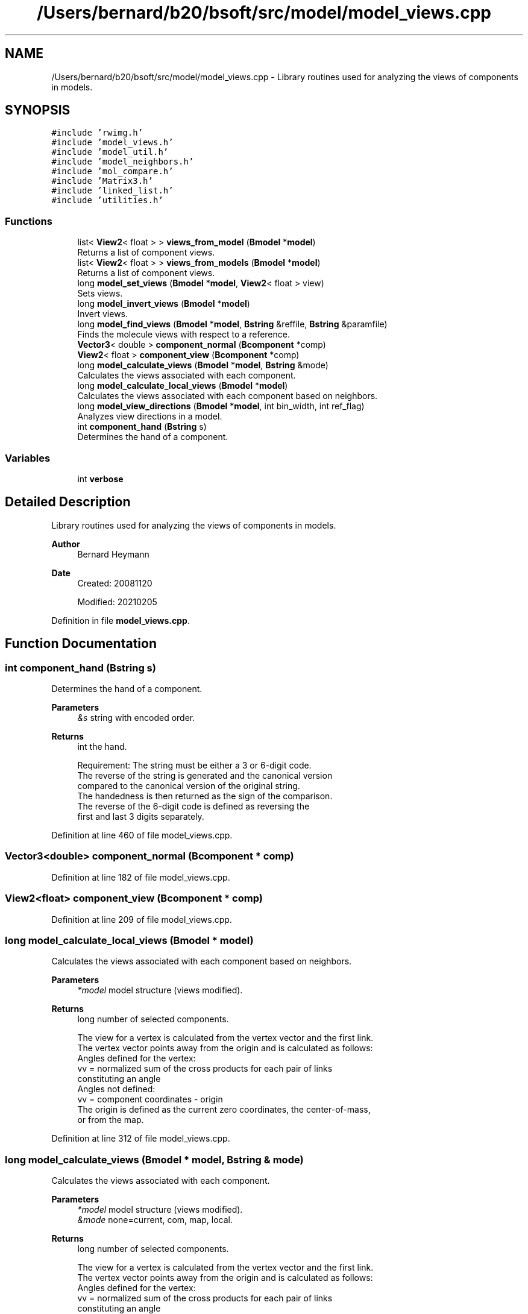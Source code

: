 .TH "/Users/bernard/b20/bsoft/src/model/model_views.cpp" 3 "Wed Sep 1 2021" "Version 2.1.0" "Bsoft" \" -*- nroff -*-
.ad l
.nh
.SH NAME
/Users/bernard/b20/bsoft/src/model/model_views.cpp \- Library routines used for analyzing the views of components in models\&.  

.SH SYNOPSIS
.br
.PP
\fC#include 'rwimg\&.h'\fP
.br
\fC#include 'model_views\&.h'\fP
.br
\fC#include 'model_util\&.h'\fP
.br
\fC#include 'model_neighbors\&.h'\fP
.br
\fC#include 'mol_compare\&.h'\fP
.br
\fC#include 'Matrix3\&.h'\fP
.br
\fC#include 'linked_list\&.h'\fP
.br
\fC#include 'utilities\&.h'\fP
.br

.SS "Functions"

.in +1c
.ti -1c
.RI "list< \fBView2\fP< float > > \fBviews_from_model\fP (\fBBmodel\fP *\fBmodel\fP)"
.br
.RI "Returns a list of component views\&. "
.ti -1c
.RI "list< \fBView2\fP< float > > \fBviews_from_models\fP (\fBBmodel\fP *\fBmodel\fP)"
.br
.RI "Returns a list of component views\&. "
.ti -1c
.RI "long \fBmodel_set_views\fP (\fBBmodel\fP *\fBmodel\fP, \fBView2\fP< float > view)"
.br
.RI "Sets views\&. "
.ti -1c
.RI "long \fBmodel_invert_views\fP (\fBBmodel\fP *\fBmodel\fP)"
.br
.RI "Invert views\&. "
.ti -1c
.RI "long \fBmodel_find_views\fP (\fBBmodel\fP *\fBmodel\fP, \fBBstring\fP &reffile, \fBBstring\fP &paramfile)"
.br
.RI "Finds the molecule views with respect to a reference\&. "
.ti -1c
.RI "\fBVector3\fP< double > \fBcomponent_normal\fP (\fBBcomponent\fP *comp)"
.br
.ti -1c
.RI "\fBView2\fP< float > \fBcomponent_view\fP (\fBBcomponent\fP *comp)"
.br
.ti -1c
.RI "long \fBmodel_calculate_views\fP (\fBBmodel\fP *\fBmodel\fP, \fBBstring\fP &mode)"
.br
.RI "Calculates the views associated with each component\&. "
.ti -1c
.RI "long \fBmodel_calculate_local_views\fP (\fBBmodel\fP *\fBmodel\fP)"
.br
.RI "Calculates the views associated with each component based on neighbors\&. "
.ti -1c
.RI "long \fBmodel_view_directions\fP (\fBBmodel\fP *\fBmodel\fP, int bin_width, int ref_flag)"
.br
.RI "Analyzes view directions in a model\&. "
.ti -1c
.RI "int \fBcomponent_hand\fP (\fBBstring\fP s)"
.br
.RI "Determines the hand of a component\&. "
.in -1c
.SS "Variables"

.in +1c
.ti -1c
.RI "int \fBverbose\fP"
.br
.in -1c
.SH "Detailed Description"
.PP 
Library routines used for analyzing the views of components in models\&. 


.PP
\fBAuthor\fP
.RS 4
Bernard Heymann 
.RE
.PP
\fBDate\fP
.RS 4
Created: 20081120 
.PP
Modified: 20210205 
.RE
.PP

.PP
Definition in file \fBmodel_views\&.cpp\fP\&.
.SH "Function Documentation"
.PP 
.SS "int component_hand (\fBBstring\fP s)"

.PP
Determines the hand of a component\&. 
.PP
\fBParameters\fP
.RS 4
\fI&s\fP string with encoded order\&. 
.RE
.PP
\fBReturns\fP
.RS 4
int the hand\&. 
.PP
.nf
Requirement: The string must be either a 3 or 6-digit code.
The reverse of the string is generated and the canonical version 
compared to the canonical version of the original string.
The handedness is then returned as the sign of the comparison.
The reverse of the 6-digit code is defined as reversing the
first and last 3 digits separately.

.fi
.PP
 
.RE
.PP

.PP
Definition at line 460 of file model_views\&.cpp\&.
.SS "\fBVector3\fP<double> component_normal (\fBBcomponent\fP * comp)"

.PP
Definition at line 182 of file model_views\&.cpp\&.
.SS "\fBView2\fP<float> component_view (\fBBcomponent\fP * comp)"

.PP
Definition at line 209 of file model_views\&.cpp\&.
.SS "long model_calculate_local_views (\fBBmodel\fP * model)"

.PP
Calculates the views associated with each component based on neighbors\&. 
.PP
\fBParameters\fP
.RS 4
\fI*model\fP model structure (views modified)\&. 
.RE
.PP
\fBReturns\fP
.RS 4
long number of selected components\&. 
.PP
.nf
The view for a vertex is calculated from the vertex vector and the first link.
The vertex vector points away from the origin and is calculated as follows:
Angles defined for the vertex:
    vv = normalized sum of the cross products for each pair of links
        constituting an angle
Angles not defined:
    vv = component coordinates - origin
The origin is defined as the current zero coordinates, the center-of-mass,
or from the map.

.fi
.PP
 
.RE
.PP

.PP
Definition at line 312 of file model_views\&.cpp\&.
.SS "long model_calculate_views (\fBBmodel\fP * model, \fBBstring\fP & mode)"

.PP
Calculates the views associated with each component\&. 
.PP
\fBParameters\fP
.RS 4
\fI*model\fP model structure (views modified)\&. 
.br
\fI&mode\fP none=current, com, map, local\&. 
.RE
.PP
\fBReturns\fP
.RS 4
long number of selected components\&. 
.PP
.nf
The view for a vertex is calculated from the vertex vector and the first link.
The vertex vector points away from the origin and is calculated as follows:
Angles defined for the vertex:
    vv = normalized sum of the cross products for each pair of links
        constituting an angle
Angles not defined:
    vv = component coordinates - origin
The origin is defined as the current zero coordinates, the center-of-mass,
or from the map.

.fi
.PP
 
.RE
.PP

.PP
Definition at line 257 of file model_views\&.cpp\&.
.SS "long model_find_views (\fBBmodel\fP * model, \fBBstring\fP & reffile, \fBBstring\fP & paramfile)"

.PP
Finds the molecule views with respect to a reference\&. 
.PP
\fBParameters\fP
.RS 4
\fI*model\fP model parameters\&. 
.br
\fI&reffile\fP reference molecule file name\&. 
.br
\fI&paramfile\fP atomic parameter file\&. 
.RE
.PP
\fBReturns\fP
.RS 4
long number of molecules selected\&. 
.PP
.nf
The positioning of each molecule is based on the center of mass of the reference.

.fi
.PP
 
.RE
.PP

.PP
Definition at line 146 of file model_views\&.cpp\&.
.SS "long model_invert_views (\fBBmodel\fP * model)"

.PP
Invert views\&. 
.PP
\fBParameters\fP
.RS 4
\fI*model\fP model parameters\&. 
.RE
.PP
\fBReturns\fP
.RS 4
long number of selected components\&. 
.PP
.nf
It calculates the inverse of each component view.
Only the first model is processed.

.fi
.PP
 
.RE
.PP

.PP
Definition at line 119 of file model_views\&.cpp\&.
.SS "long model_set_views (\fBBmodel\fP * model, \fBView2\fP< float > view)"

.PP
Sets views\&. 
.PP
\fBParameters\fP
.RS 4
\fI*model\fP model parameters\&. 
.br
\fIview\fP set view\&. 
.RE
.PP
\fBReturns\fP
.RS 4
long number of selected components\&. 
.PP
.nf
Each component view is set tot the given view.

.fi
.PP
 
.RE
.PP

.PP
Definition at line 91 of file model_views\&.cpp\&.
.SS "long model_view_directions (\fBBmodel\fP * model, int bin_width, int ref_flag)"

.PP
Analyzes view directions in a model\&. 
.PP
\fBParameters\fP
.RS 4
\fI*model\fP model parameters\&. 
.br
\fIbin_width\fP bin width in degrees\&. 
.br
\fIref_flag\fP flag to select the reference vector (0=z-axis, 1=component location) 
.RE
.PP
\fBReturns\fP
.RS 4
long number of molecules selected\&. 
.PP
.nf
The angle between the component view and a reference vector is calculated.
A histogram of the angles is constructed and reported.
The reference vector can be the z-axis, or the component location.

.fi
.PP
 
.RE
.PP

.PP
Definition at line 353 of file model_views\&.cpp\&.
.SS "list<\fBView2\fP<float> > views_from_model (\fBBmodel\fP * model)"

.PP
Returns a list of component views\&. 
.PP
\fBParameters\fP
.RS 4
\fI*model\fP model parameters\&. 
.RE
.PP
\fBReturns\fP
.RS 4
list<\fBView2<float>\fP> list of views\&. 
.PP
.nf
Only the first model is processed.

.fi
.PP
 
.RE
.PP

.PP
Definition at line 29 of file model_views\&.cpp\&.
.SS "list<\fBView2\fP<float> > views_from_models (\fBBmodel\fP * model)"

.PP
Returns a list of component views\&. 
.PP
\fBParameters\fP
.RS 4
\fI*model\fP model parameters\&. 
.RE
.PP
\fBReturns\fP
.RS 4
View* list of views\&. 
.PP
.nf
All models are processed.

.fi
.PP
 
.RE
.PP

.PP
Definition at line 68 of file model_views\&.cpp\&.
.SH "Variable Documentation"
.PP 
.SS "int verbose\fC [extern]\fP"

.SH "Author"
.PP 
Generated automatically by Doxygen for Bsoft from the source code\&.
